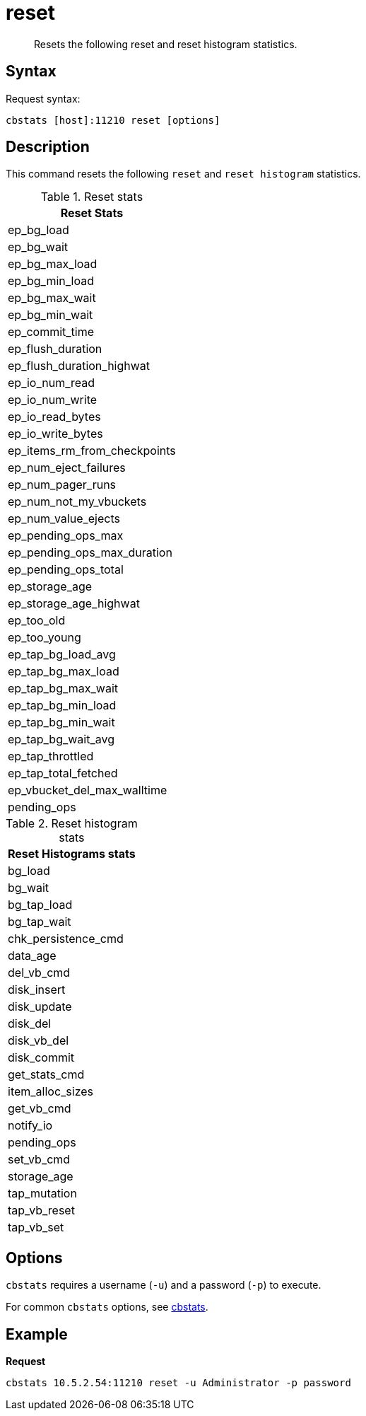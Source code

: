 = reset
:description: Resets the following reset and reset histogram statistics.
:page-topic-type: reference

[abstract]
{description}

== Syntax

Request syntax:

----
cbstats [host]:11210 reset [options]
----

== Description

This command resets the following `reset` and `reset histogram` statistics.

.Reset stats
|===
| Reset Stats

| ep_bg_load

| ep_bg_wait

| ep_bg_max_load

| ep_bg_min_load

| ep_bg_max_wait

| ep_bg_min_wait

| ep_commit_time

| ep_flush_duration

| ep_flush_duration_highwat

| ep_io_num_read

| ep_io_num_write

| ep_io_read_bytes

| ep_io_write_bytes

| ep_items_rm_from_checkpoints

| ep_num_eject_failures

| ep_num_pager_runs

| ep_num_not_my_vbuckets

| ep_num_value_ejects

| ep_pending_ops_max

| ep_pending_ops_max_duration

| ep_pending_ops_total

| ep_storage_age

| ep_storage_age_highwat

| ep_too_old

| ep_too_young

| ep_tap_bg_load_avg

| ep_tap_bg_max_load

| ep_tap_bg_max_wait

| ep_tap_bg_min_load

| ep_tap_bg_min_wait

| ep_tap_bg_wait_avg

| ep_tap_throttled

| ep_tap_total_fetched

| ep_vbucket_del_max_walltime

| pending_ops
|===

.Reset histogram stats
|===
| Reset Histograms stats

| bg_load

| bg_wait

| bg_tap_load

| bg_tap_wait

| chk_persistence_cmd

| data_age

| del_vb_cmd

| disk_insert

| disk_update

| disk_del

| disk_vb_del

| disk_commit

| get_stats_cmd

| item_alloc_sizes

| get_vb_cmd

| notify_io

| pending_ops

| set_vb_cmd

| storage_age

| tap_mutation

| tap_vb_reset

| tap_vb_set
|===

== Options

`cbstats` requires a username (`-u`) and a password (`-p`) to execute.

For common [.cmd]`cbstats` options, see xref:cli:cbstats-intro.adoc[cbstats].

== Example

*Request*

----
cbstats 10.5.2.54:11210 reset -u Administrator -p password
----
